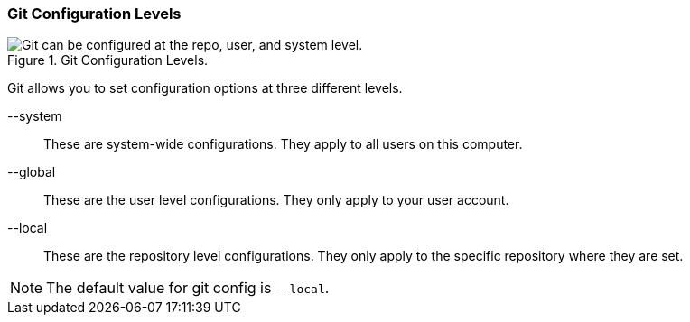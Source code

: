 [[_config_levels]]
### Git Configuration Levels

.Git Configuration Levels.
image::book/images/config-levels.jpg["Git can be configured at the repo, user, and system level."]

Git allows you to set configuration options at three different levels.

--system:: These are system-wide configurations. They apply to all users on this computer.
--global:: These are the user level configurations. They only apply to your user account.
--local:: These are the repository level configurations. They only apply to the specific repository where they are set.

[NOTE]
====
The default value for git config is `--local`.
====
